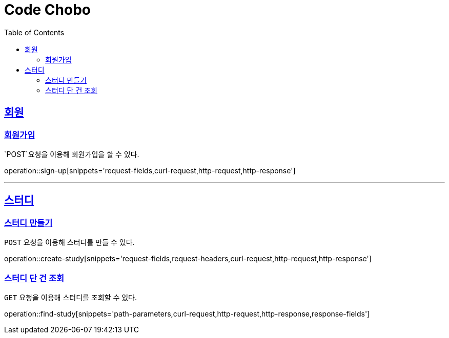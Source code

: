 = Code Chobo
:doctype: book
:icons: font
:source-highlighter: highlightjs
:toc: left
:toclevels: 4
:sectlinks:
:operation-request-headers-title: 요청 헤더
:operation-request-fields-title: 요청 필드
:operation-response-fields-title: 응답 필드
:operation-curl-request-title: 요청 예시
:operation-http-request-title: 요청 구조
:operation-http-response-title: 응답 구조
:operation-path-parameters-title: 경로 인자값


[[Account]]
== 회원

[[sign-up]]
=== 회원가입
`POST`요청을 이용해 회원가입을 할 수 있다.

operation::sign-up[snippets='request-fields,curl-request,http-request,http-response']

---

[[Study]]
== 스터디

[[create-study]]
=== 스터디 만들기
`POST` 요청을 이용해 스터디를 만들 수 있다.

operation::create-study[snippets='request-fields,request-headers,curl-request,http-request,http-response']

[[find-study]]
=== 스터디 단 건 조회
`GET` 요청을 이용해 스터디를 조회할 수 있다.

operation::find-study[snippets='path-parameters,curl-request,http-request,http-response,response-fields']